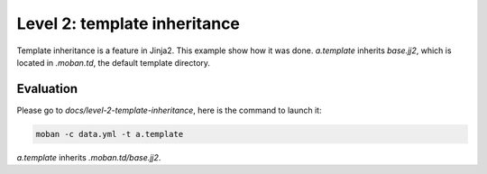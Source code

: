 Level 2: template inheritance
================================================================================

Template inheritance is a feature in Jinja2. This example show how it was done.
`a.template` inherits `base.jj2`, which is located in `.moban.td`, the default
template directory. 


Evaluation
--------------------------------------------------------------------------------

Please go to `docs/level-2-template-inheritance`, here is the command to launch it:

.. code-block:: bash

    moban -c data.yml -t a.template

`a.template` inherits `.moban.td/base.jj2`.
